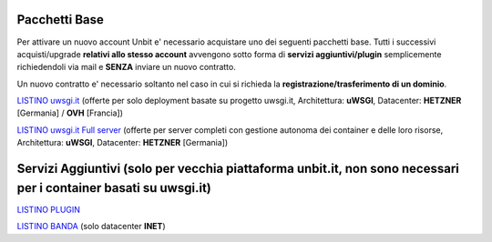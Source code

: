 ---------------
Pacchetti Base
---------------

Per attivare un nuovo account Unbit e' necessario acquistare uno dei seguenti pacchetti base. Tutti i successivi
acquisti/upgrade **relativi allo stesso account** avvengono sotto forma di **servizi aggiuntivi/plugin** semplicemente richiedendoli
via mail e **SENZA** inviare un nuovo contratto.

Un nuovo contratto e' necessario soltanto nel caso in cui si
richieda la **registrazione/trasferimento di un dominio**.

`LISTINO uwsgi.it </listino_uwsgi>`_ (offerte per solo deployment basate su progetto uwsgi.it, Architettura: **uWSGI**, Datacenter: **HETZNER** [Germania] / **OVH** [Francia]) 


`LISTINO uwsgi.it Full server </listino_uwsgi_fullserver>`_ (offerte per server completi con gestione autonoma dei container e delle loro risorse, Architettura: **uWSGI**, Datacenter: **HETZNER** [Germania])


-----------------------------------------------------------------------------------------------------------------
Servizi Aggiuntivi (solo per vecchia piattaforma unbit.it, non sono necessari per i container basati su uwsgi.it)
-----------------------------------------------------------------------------------------------------------------

`LISTINO PLUGIN </listino_plugin>`_


`LISTINO BANDA </listino_banda>`_ (solo datacenter **INET**)



